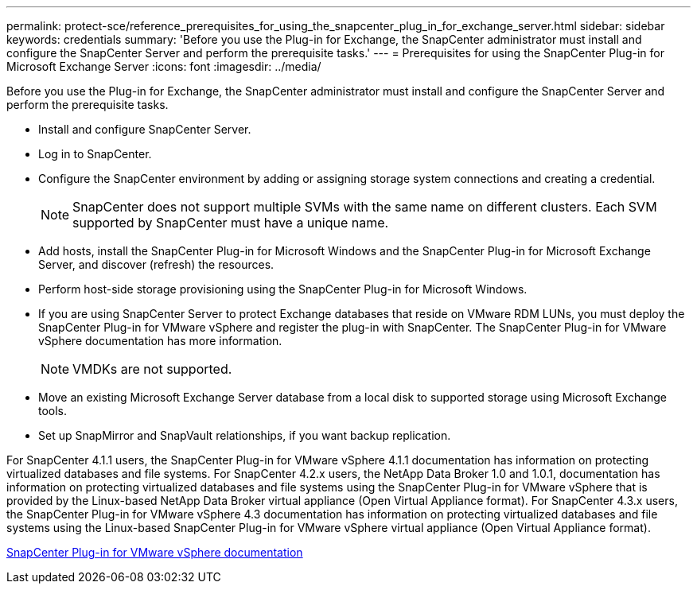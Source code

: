 ---
permalink: protect-sce/reference_prerequisites_for_using_the_snapcenter_plug_in_for_exchange_server.html
sidebar: sidebar
keywords: credentials
summary: 'Before you use the Plug-in for Exchange, the SnapCenter administrator must install and configure the SnapCenter Server and perform the prerequisite tasks.'
---
= Prerequisites for using the SnapCenter Plug-in for Microsoft Exchange Server
:icons: font
:imagesdir: ../media/

[.lead]
Before you use the Plug-in for Exchange, the SnapCenter administrator must install and configure the SnapCenter Server and perform the prerequisite tasks.

* Install and configure SnapCenter Server.
* Log in to SnapCenter.
* Configure the SnapCenter environment by adding or assigning storage system connections and creating a credential.
+
NOTE: SnapCenter does not support multiple SVMs with the same name on different clusters. Each SVM supported by SnapCenter must have a unique name.

* Add hosts, install the SnapCenter Plug-in for Microsoft Windows and the SnapCenter Plug-in for Microsoft Exchange Server, and discover (refresh) the resources.
* Perform host-side storage provisioning using the SnapCenter Plug-in for Microsoft Windows.
* If you are using SnapCenter Server to protect Exchange databases that reside on VMware RDM LUNs, you must deploy the SnapCenter Plug-in for VMware vSphere and register the plug-in with SnapCenter. The SnapCenter Plug-in for VMware vSphere documentation has more information.
+
NOTE: VMDKs are not supported.

* Move an existing Microsoft Exchange Server database from a local disk to supported storage using Microsoft Exchange tools.
* Set up SnapMirror and SnapVault relationships, if you want backup replication.

For SnapCenter 4.1.1 users, the SnapCenter Plug-in for VMware vSphere 4.1.1 documentation has information on protecting virtualized databases and file systems. For SnapCenter 4.2.x users, the NetApp Data Broker 1.0 and 1.0.1, documentation has information on protecting virtualized databases and file systems using the SnapCenter Plug-in for VMware vSphere that is provided by the Linux-based NetApp Data Broker virtual appliance (Open Virtual Appliance format). For SnapCenter 4.3.x users, the SnapCenter Plug-in for VMware vSphere 4.3 documentation has information on protecting virtualized databases and file systems using the Linux-based SnapCenter Plug-in for VMware vSphere virtual appliance (Open Virtual Appliance format).

https://docs.netapp.com/us-en/sc-plugin-vmware-vsphere/[SnapCenter Plug-in for VMware vSphere documentation^]
